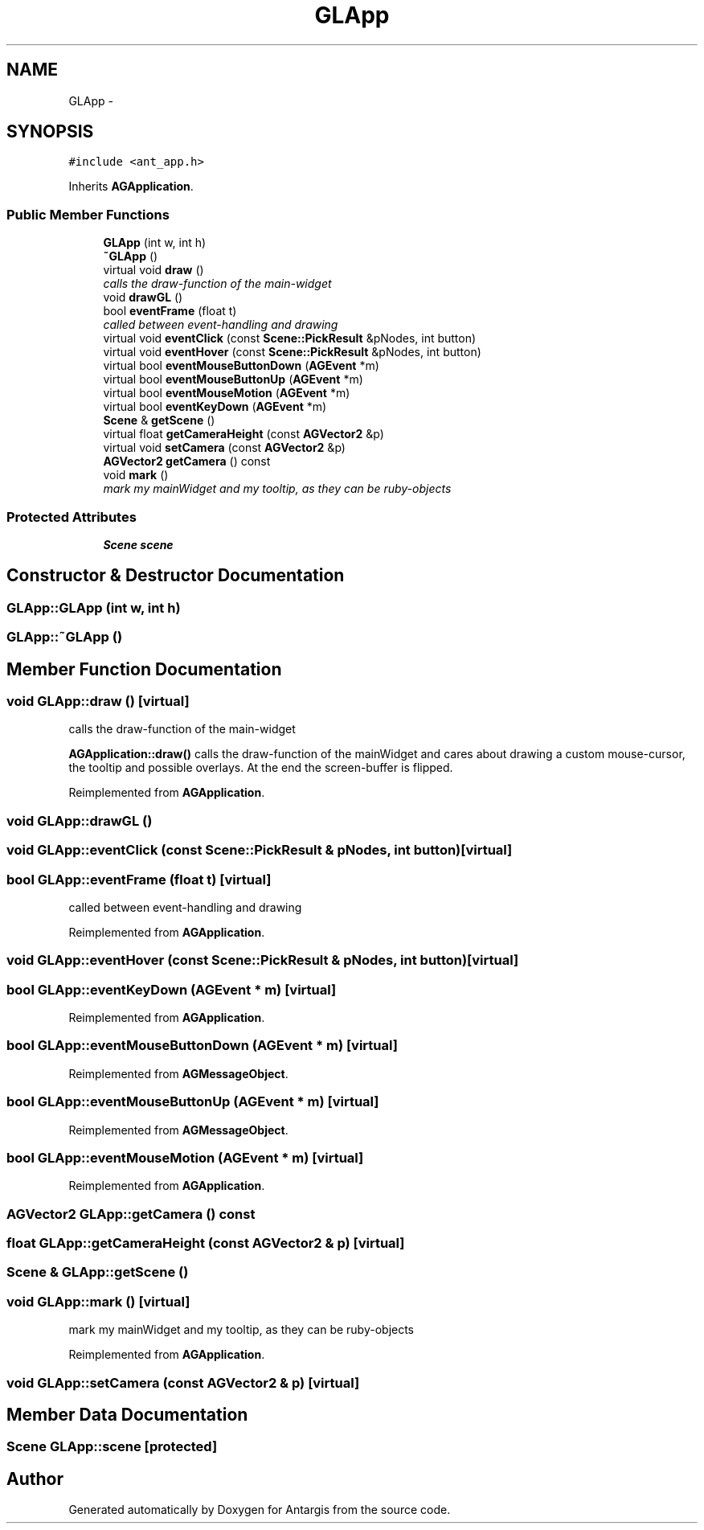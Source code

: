 .TH "GLApp" 3 "27 Oct 2006" "Version 0.1.9" "Antargis" \" -*- nroff -*-
.ad l
.nh
.SH NAME
GLApp \- 
.SH SYNOPSIS
.br
.PP
\fC#include <ant_app.h>\fP
.PP
Inherits \fBAGApplication\fP.
.PP
.SS "Public Member Functions"

.in +1c
.ti -1c
.RI "\fBGLApp\fP (int w, int h)"
.br
.ti -1c
.RI "\fB~GLApp\fP ()"
.br
.ti -1c
.RI "virtual void \fBdraw\fP ()"
.br
.RI "\fIcalls the draw-function of the main-widget \fP"
.ti -1c
.RI "void \fBdrawGL\fP ()"
.br
.ti -1c
.RI "bool \fBeventFrame\fP (float t)"
.br
.RI "\fIcalled between event-handling and drawing \fP"
.ti -1c
.RI "virtual void \fBeventClick\fP (const \fBScene::PickResult\fP &pNodes, int button)"
.br
.ti -1c
.RI "virtual void \fBeventHover\fP (const \fBScene::PickResult\fP &pNodes, int button)"
.br
.ti -1c
.RI "virtual bool \fBeventMouseButtonDown\fP (\fBAGEvent\fP *m)"
.br
.ti -1c
.RI "virtual bool \fBeventMouseButtonUp\fP (\fBAGEvent\fP *m)"
.br
.ti -1c
.RI "virtual bool \fBeventMouseMotion\fP (\fBAGEvent\fP *m)"
.br
.ti -1c
.RI "virtual bool \fBeventKeyDown\fP (\fBAGEvent\fP *m)"
.br
.ti -1c
.RI "\fBScene\fP & \fBgetScene\fP ()"
.br
.ti -1c
.RI "virtual float \fBgetCameraHeight\fP (const \fBAGVector2\fP &p)"
.br
.ti -1c
.RI "virtual void \fBsetCamera\fP (const \fBAGVector2\fP &p)"
.br
.ti -1c
.RI "\fBAGVector2\fP \fBgetCamera\fP () const "
.br
.ti -1c
.RI "void \fBmark\fP ()"
.br
.RI "\fImark my mainWidget and my tooltip, as they can be ruby-objects \fP"
.in -1c
.SS "Protected Attributes"

.in +1c
.ti -1c
.RI "\fBScene\fP \fBscene\fP"
.br
.in -1c
.SH "Constructor & Destructor Documentation"
.PP 
.SS "GLApp::GLApp (int w, int h)"
.PP
.SS "GLApp::~GLApp ()"
.PP
.SH "Member Function Documentation"
.PP 
.SS "void GLApp::draw ()\fC [virtual]\fP"
.PP
calls the draw-function of the main-widget 
.PP
\fBAGApplication::draw()\fP calls the draw-function of the mainWidget and cares about drawing a custom mouse-cursor, the tooltip and possible overlays. At the end the screen-buffer is flipped. 
.PP
Reimplemented from \fBAGApplication\fP.
.SS "void GLApp::drawGL ()"
.PP
.SS "void GLApp::eventClick (const \fBScene::PickResult\fP & pNodes, int button)\fC [virtual]\fP"
.PP
.SS "bool GLApp::eventFrame (float t)\fC [virtual]\fP"
.PP
called between event-handling and drawing 
.PP
Reimplemented from \fBAGApplication\fP.
.SS "void GLApp::eventHover (const \fBScene::PickResult\fP & pNodes, int button)\fC [virtual]\fP"
.PP
.SS "bool GLApp::eventKeyDown (\fBAGEvent\fP * m)\fC [virtual]\fP"
.PP
Reimplemented from \fBAGApplication\fP.
.SS "bool GLApp::eventMouseButtonDown (\fBAGEvent\fP * m)\fC [virtual]\fP"
.PP
Reimplemented from \fBAGMessageObject\fP.
.SS "bool GLApp::eventMouseButtonUp (\fBAGEvent\fP * m)\fC [virtual]\fP"
.PP
Reimplemented from \fBAGMessageObject\fP.
.SS "bool GLApp::eventMouseMotion (\fBAGEvent\fP * m)\fC [virtual]\fP"
.PP
Reimplemented from \fBAGApplication\fP.
.SS "\fBAGVector2\fP GLApp::getCamera () const"
.PP
.SS "float GLApp::getCameraHeight (const \fBAGVector2\fP & p)\fC [virtual]\fP"
.PP
.SS "\fBScene\fP & GLApp::getScene ()"
.PP
.SS "void GLApp::mark ()\fC [virtual]\fP"
.PP
mark my mainWidget and my tooltip, as they can be ruby-objects 
.PP
Reimplemented from \fBAGApplication\fP.
.SS "void GLApp::setCamera (const \fBAGVector2\fP & p)\fC [virtual]\fP"
.PP
.SH "Member Data Documentation"
.PP 
.SS "\fBScene\fP \fBGLApp::scene\fP\fC [protected]\fP"
.PP


.SH "Author"
.PP 
Generated automatically by Doxygen for Antargis from the source code.
